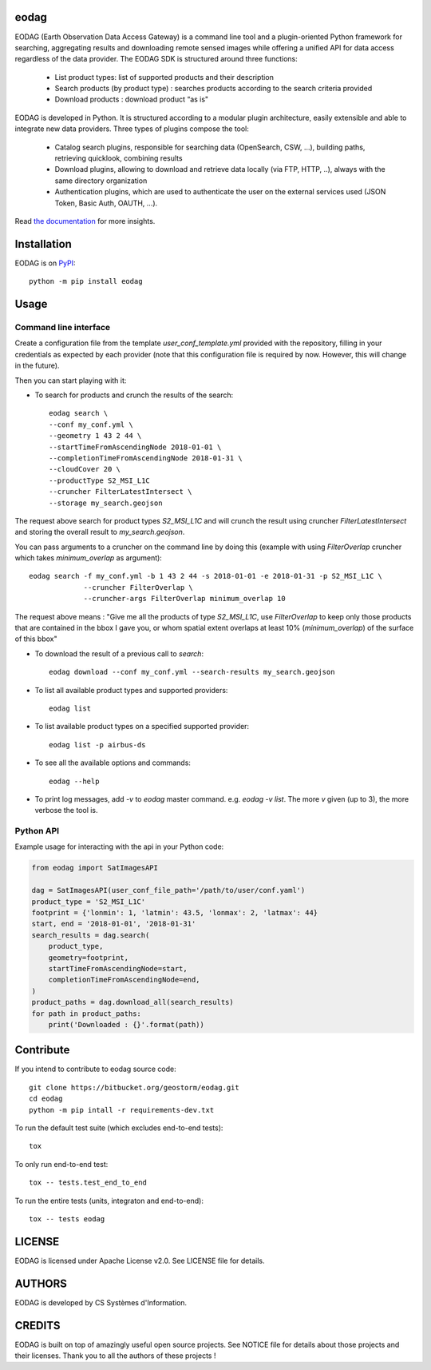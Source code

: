 eodag
=====

EODAG (Earth Observation Data Access Gateway) is a command line tool and a plugin-oriented Python framework for searching,
aggregating results and downloading remote sensed images while offering a unified API for data access regardless of the
data provider. The EODAG SDK is structured around three functions:

    * List product types: list of supported products and their description

    * Search products (by product type) : searches products according to the search criteria provided

    * Download products : download product “as is"

EODAG is developed in Python. It is structured according to a modular plugin architecture, easily extensible and able to
integrate new data providers. Three types of plugins compose the tool:

    * Catalog search plugins, responsible for searching data (OpenSearch, CSW, ...), building paths, retrieving quicklook,
      combining results

    * Download plugins, allowing to download and retrieve data locally (via FTP, HTTP, ..), always with the same directory
      organization

    * Authentication plugins, which are used to authenticate the user on the external services used (JSON Token, Basic Auth, OAUTH, ...).

Read `the documentation <https://eodag.readthedocs.io/en/latest/>`_ for more insights.

Installation
============

EODAG is on `PyPI <https://pypi.org/project/eodag/>`_::

    python -m pip install eodag

Usage
=====

Command line interface
----------------------

Create a configuration file from the template `user_conf_template.yml` provided with the repository, filling
in your credentials as expected by each provider (note that this configuration file is required by now. However, this
will change in the future).

Then you can start playing with it:

* To search for products and crunch the results of the search::

        eodag search \
        --conf my_conf.yml \
        --geometry 1 43 2 44 \
        --startTimeFromAscendingNode 2018-01-01 \
        --completionTimeFromAscendingNode 2018-01-31 \
        --cloudCover 20 \
        --productType S2_MSI_L1C
        --cruncher FilterLatestIntersect \
        --storage my_search.geojson

The request above search for product types `S2_MSI_L1C` and will crunch the result using cruncher `FilterLatestIntersect`
and storing the overall result to `my_search.geojson`.

You can pass arguments to a cruncher on the command line by doing this (example with using `FilterOverlap` cruncher
which takes `minimum_overlap` as argument)::

        eodag search -f my_conf.yml -b 1 43 2 44 -s 2018-01-01 -e 2018-01-31 -p S2_MSI_L1C \
                     --cruncher FilterOverlap \
                     --cruncher-args FilterOverlap minimum_overlap 10

The request above means : "Give me all the products of type `S2_MSI_L1C`, use `FilterOverlap` to keep only those products
that are contained in the bbox I gave you, or whom spatial extent overlaps at least 10% (`minimum_overlap`) of the surface
of this bbox"

* To download the result of a previous call to `search`::

        eodag download --conf my_conf.yml --search-results my_search.geojson

* To list all available product types and supported providers::

        eodag list

* To list available product types on a specified supported provider::

        eodag list -p airbus-ds

* To see all the available options and commands::

        eodag --help

* To print log messages, add `-v` to `eodag` master command. e.g. `eodag -v list`. The more `v` given (up to 3), the more
  verbose the tool is.


Python API
----------

Example usage for interacting with the api in your Python code:

.. code-block:: python

    from eodag import SatImagesAPI

    dag = SatImagesAPI(user_conf_file_path='/path/to/user/conf.yaml')
    product_type = 'S2_MSI_L1C'
    footprint = {'lonmin': 1, 'latmin': 43.5, 'lonmax': 2, 'latmax': 44}
    start, end = '2018-01-01', '2018-01-31'
    search_results = dag.search(
        product_type,
        geometry=footprint,
        startTimeFromAscendingNode=start,
        completionTimeFromAscendingNode=end,
    )
    product_paths = dag.download_all(search_results)
    for path in product_paths:
        print('Downloaded : {}'.format(path))


Contribute
==========

If you intend to contribute to eodag source code::

    git clone https://bitbucket.org/geostorm/eodag.git
    cd eodag
    python -m pip intall -r requirements-dev.txt

To run the default test suite (which excludes end-to-end tests)::

    tox

To only run end-to-end test::

    tox -- tests.test_end_to_end

To run the entire tests (units, integraton and end-to-end)::

    tox -- tests eodag


LICENSE
=======

EODAG is licensed under Apache License v2.0.
See LICENSE file for details.


AUTHORS
=======

EODAG is developed by CS Systèmes d'Information.


CREDITS
=======

EODAG is built on top of amazingly useful open source projects. See NOTICE file for details about those projects and
their licenses.
Thank you to all the authors of these projects !